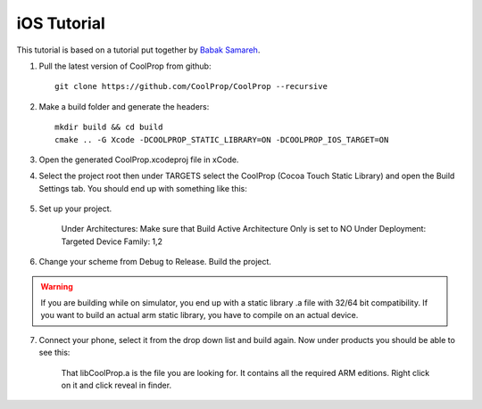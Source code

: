 .. _ios:

************
iOS Tutorial
************

This tutorial is based on a tutorial put together by `Babak Samareh <mailto:babak.samareh@gmail.com>`_.


1. Pull the latest version of CoolProp from github::

    git clone https://github.com/CoolProp/CoolProp --recursive
    
2. Make a build folder and generate the headers::

    mkdir build && cd build
    cmake .. -G Xcode -DCOOLPROP_STATIC_LIBRARY=ON -DCOOLPROP_IOS_TARGET=ON
    
3. Open the generated CoolProp.xcodeproj file in xCode.

4. Select the project root then under TARGETS select the CoolProp (Cocoa Touch Static Library) and open the Build Settings tab. You should end up with something like this:

    .. image:: xcode.png
        :height: 283px

5. Set up your project.

    Under Architectures: Make sure that Build Active Architecture Only is set to NO
    Under Deployment: Targeted Device Family: 1,2

6. Change your scheme from Debug to Release. Build the project. 

.. warning:: 

    If you are building while on simulator, you end up with a static library .a file with 32/64 bit compatibility. If you want to build an actual arm static library, you have to compile on an actual device. 

7. Connect your phone, select it from the drop down list and build again. Now under products you should be able to see this:

    .. image:: xcode2.png
        :height: 216px

    That libCoolProp.a is the file you are looking for. It contains all the required ARM editions. Right click on it and click reveal in finder.
